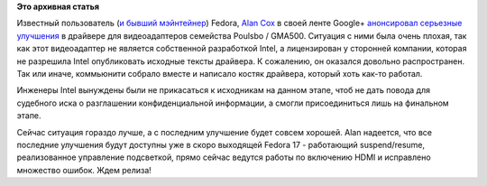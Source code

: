 .. title: Улучшения в видеодрайвере для Intel Poulsbo/GMA500
.. slug: Улучшения-в-видеодрайвере-для-intel-poulsbogma500
.. date: 2012-04-24 22:49:21
.. tags:
.. category:
.. link:
.. description:
.. type: text
.. author: Peter Lemenkov

**Это архивная статья**


Известный пользователь (`и бывший
мэйнтейнер <http://fedoraproject.org/wiki/AlanCox>`__) Fedora, `Alan
Cox <http://en.wikipedia.org/wiki/Alan_Cox>`__ в своей ленте Google+
`анонсировал серьезные
улучшения <https://plus.google.com/u/0/111104121194250082892/posts/8y3pnmC6NsC>`__
в драйвере для видеоадаптеров семейства Poulsbo / GMA500. Ситуация с
ними была очень плохая, так как этот видеоадаптер не является
собственной разработкой Intel, а лицензирован у сторонней компании,
которая не разрешила Intel опубликовать исходные тексты драйвера. К
сожалению, он оказался довольно распространен. Так или иначе, коммьюнити
собрало вместе и написало костяк драйвера, который хоть как-то работал.

Инженеры Intel вынуждены были не прикасаться к исходникам на данном
этапе, чтоб не дать повода для судебного иска о разглашении
конфиденциальной информации, а смогли присоединиться лишь на финальном
этапе.

Сейчас ситуация гораздо лучше, а с последним улучшение будет совсем
хорошей. Alan надеется, что все последние улучшения будут доступны уже в
скоро выходящей Fedora 17 - работающий suspend/resume, реализованное
управление подсветкой, прямо сейчас ведутся работы по включению HDMI и
исправлено множество ошибок. Ждем релиза!
